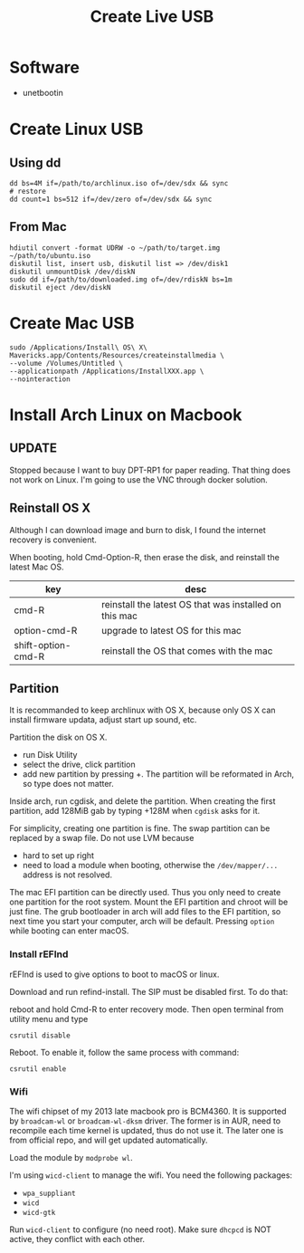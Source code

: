 #+TITLE: Create Live USB


* Software
- unetbootin

* Create Linux USB
** Using dd
#+BEGIN_EXAMPLE
dd bs=4M if=/path/to/archlinux.iso of=/dev/sdx && sync
# restore
dd count=1 bs=512 if=/dev/zero of=/dev/sdx && sync
#+END_EXAMPLE

** From Mac
#+BEGIN_EXAMPLE
hdiutil convert -format UDRW -o ~/path/to/target.img ~/path/to/ubuntu.iso
diskutil list, insert usb, diskutil list => /dev/disk1
diskutil unmountDisk /dev/diskN
sudo dd if=/path/to/downloaded.img of=/dev/rdiskN bs=1m
diskutil eject /dev/diskN
#+END_EXAMPLE


* Create Mac USB
#+BEGIN_EXAMPLE
sudo /Applications/Install\ OS\ X\ Mavericks.app/Contents/Resources/createinstallmedia \
--volume /Volumes/Untitled \
--applicationpath /Applications/InstallXXX.app \
--nointeraction
#+END_EXAMPLE


* Install Arch Linux on Macbook
** UPDATE
Stopped because I want to buy DPT-RP1 for paper reading. That thing
does not work on Linux. I'm going to use the VNC through docker
solution.
** Reinstall OS X
Although I can download image and burn to disk, I found the internet
recovery is convenient.

When booting, hold Cmd-Option-R, then erase the disk, and reinstall
the latest Mac OS.

| key                | desc                                                   |
|--------------------+--------------------------------------------------------|
| cmd-R              | reinstall the latest OS that was installed on this mac |
| option-cmd-R       | upgrade to latest OS for this mac                      |
| shift-option-cmd-R | reinstall the OS that comes with the mac               |

** Partition
It is recommanded to keep archlinux with OS X, because only OS X can
install firmware updata, adjust start up sound, etc.

Partition the disk on OS X.
- run Disk Utility
- select the drive, click partition
- add new partition by pressing +. The partition will be reformated in
  Arch, so type does not matter.

Inside arch, run cgdisk, and delete the partition. When creating the
first partition, add 128MiB gab by typing +128M when =cgdisk= asks for
it.

For simplicity, creating one partition is fine. The swap partition can
be replaced by a swap file. Do not use LVM because
- hard to set up right
- need to load a module when booting, otherwise the =/dev/mapper/...=
  address is not resolved.

The mac EFI partition can be directly used. Thus you only need to
create one partition for the root system. Mount the EFI partition and
chroot will be just fine. The grub bootloader in arch will add files
to the EFI partition, so next time you start your computer, arch will
be default. Pressing =option= while booting can enter macOS.

*** Install rEFInd
rEFInd is used to give options to boot to macOS or linux.

Download and run refind-install. The SIP must be disabled first. To do that:

reboot and hold Cmd-R to enter recovery mode. Then open terminal from utility menu and type
#+BEGIN_EXAMPLE
csrutil disable
#+END_EXAMPLE

Reboot. To enable it, follow the same process with command:
#+BEGIN_EXAMPLE
csrutil enable
#+END_EXAMPLE

*** Wifi
The wifi chipset of my 2013 late macbook pro is BCM4360. It is
supported by =broadcam-wl= or =broadcam-wl-dksm= driver. The former is
in AUR, need to recompile each time kernel is updated, thus do not use
it. The later one is from official repo, and will get updated
automatically.

Load the module by =modprobe wl=.

I'm using =wicd-client= to manage the wifi. You need the following packages:
- =wpa_suppliant=
- =wicd=
- =wicd-gtk=

Run =wicd-client= to configure (no need root). Make sure =dhcpcd= is
NOT active, they conflict with each other.

